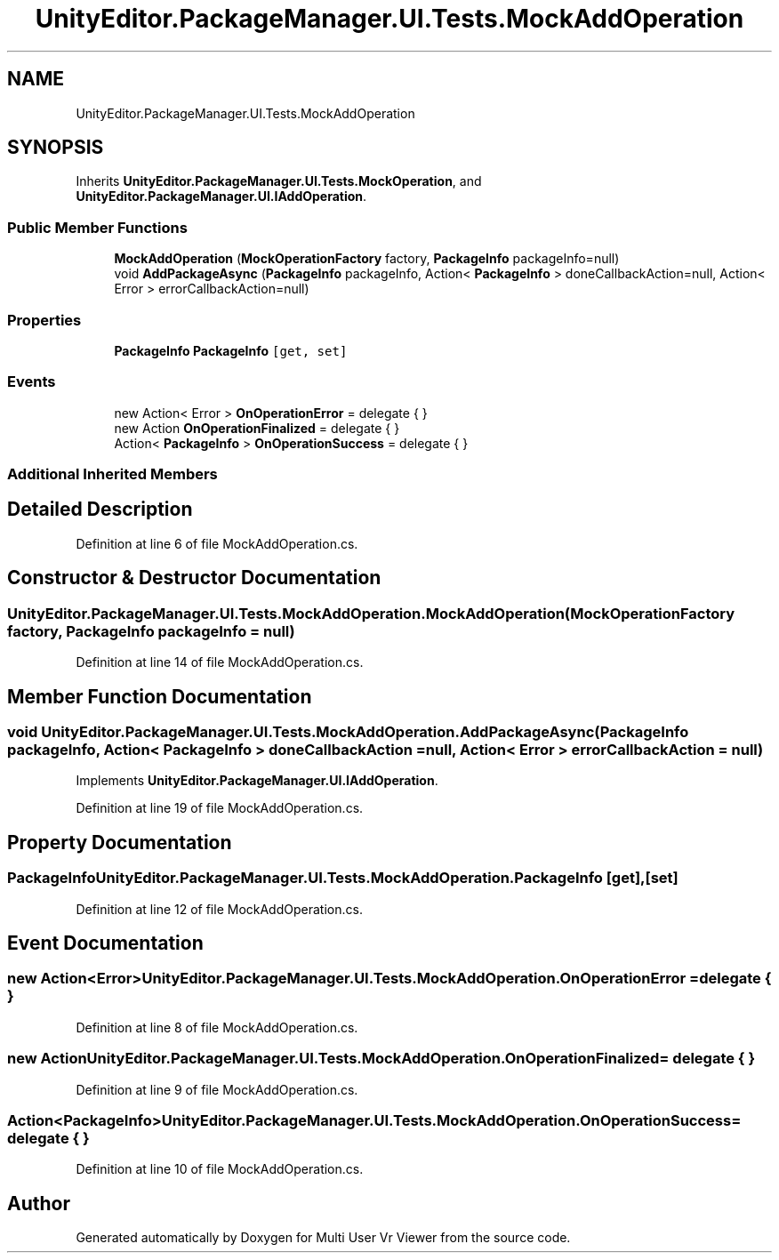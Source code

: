 .TH "UnityEditor.PackageManager.UI.Tests.MockAddOperation" 3 "Sat Jul 20 2019" "Version https://github.com/Saurabhbagh/Multi-User-VR-Viewer--10th-July/" "Multi User Vr Viewer" \" -*- nroff -*-
.ad l
.nh
.SH NAME
UnityEditor.PackageManager.UI.Tests.MockAddOperation
.SH SYNOPSIS
.br
.PP
.PP
Inherits \fBUnityEditor\&.PackageManager\&.UI\&.Tests\&.MockOperation\fP, and \fBUnityEditor\&.PackageManager\&.UI\&.IAddOperation\fP\&.
.SS "Public Member Functions"

.in +1c
.ti -1c
.RI "\fBMockAddOperation\fP (\fBMockOperationFactory\fP factory, \fBPackageInfo\fP packageInfo=null)"
.br
.ti -1c
.RI "void \fBAddPackageAsync\fP (\fBPackageInfo\fP packageInfo, Action< \fBPackageInfo\fP > doneCallbackAction=null, Action< Error > errorCallbackAction=null)"
.br
.in -1c
.SS "Properties"

.in +1c
.ti -1c
.RI "\fBPackageInfo\fP \fBPackageInfo\fP\fC [get, set]\fP"
.br
.in -1c
.SS "Events"

.in +1c
.ti -1c
.RI "new Action< Error > \fBOnOperationError\fP = delegate { }"
.br
.ti -1c
.RI "new Action \fBOnOperationFinalized\fP = delegate { }"
.br
.ti -1c
.RI "Action< \fBPackageInfo\fP > \fBOnOperationSuccess\fP = delegate { }"
.br
.in -1c
.SS "Additional Inherited Members"
.SH "Detailed Description"
.PP 
Definition at line 6 of file MockAddOperation\&.cs\&.
.SH "Constructor & Destructor Documentation"
.PP 
.SS "UnityEditor\&.PackageManager\&.UI\&.Tests\&.MockAddOperation\&.MockAddOperation (\fBMockOperationFactory\fP factory, \fBPackageInfo\fP packageInfo = \fCnull\fP)"

.PP
Definition at line 14 of file MockAddOperation\&.cs\&.
.SH "Member Function Documentation"
.PP 
.SS "void UnityEditor\&.PackageManager\&.UI\&.Tests\&.MockAddOperation\&.AddPackageAsync (\fBPackageInfo\fP packageInfo, Action< \fBPackageInfo\fP > doneCallbackAction = \fCnull\fP, Action< Error > errorCallbackAction = \fCnull\fP)"

.PP
Implements \fBUnityEditor\&.PackageManager\&.UI\&.IAddOperation\fP\&.
.PP
Definition at line 19 of file MockAddOperation\&.cs\&.
.SH "Property Documentation"
.PP 
.SS "\fBPackageInfo\fP UnityEditor\&.PackageManager\&.UI\&.Tests\&.MockAddOperation\&.PackageInfo\fC [get]\fP, \fC [set]\fP"

.PP
Definition at line 12 of file MockAddOperation\&.cs\&.
.SH "Event Documentation"
.PP 
.SS "new Action<Error> UnityEditor\&.PackageManager\&.UI\&.Tests\&.MockAddOperation\&.OnOperationError = delegate { }"

.PP
Definition at line 8 of file MockAddOperation\&.cs\&.
.SS "new Action UnityEditor\&.PackageManager\&.UI\&.Tests\&.MockAddOperation\&.OnOperationFinalized = delegate { }"

.PP
Definition at line 9 of file MockAddOperation\&.cs\&.
.SS "Action<\fBPackageInfo\fP> UnityEditor\&.PackageManager\&.UI\&.Tests\&.MockAddOperation\&.OnOperationSuccess = delegate { }"

.PP
Definition at line 10 of file MockAddOperation\&.cs\&.

.SH "Author"
.PP 
Generated automatically by Doxygen for Multi User Vr Viewer from the source code\&.
